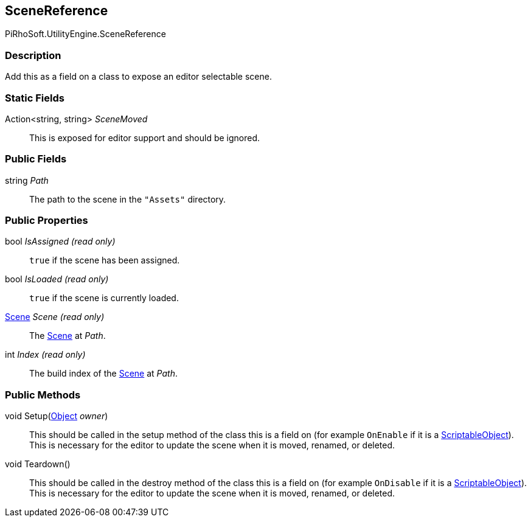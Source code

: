 [#reference/scene-reference]

## SceneReference

PiRhoSoft.UtilityEngine.SceneReference

### Description

Add this as a field on a class to expose an editor selectable scene.

### Static Fields

Action<string, string> _SceneMoved_::

This is exposed for editor support and should be ignored.

### Public Fields

string _Path_::

The path to the scene in the `"Assets"` directory.

### Public Properties

bool _IsAssigned_ _(read only)_::

`true` if the scene has been assigned.

bool _IsLoaded_ _(read only)_::

`true` if the scene is currently loaded.

https://docs.unity3d.com/ScriptReference/Scene.html[Scene^] _Scene_ _(read only)_::

The https://docs.unity3d.com/ScriptReference/Scene.html[Scene^] at _Path_.

int _Index_ _(read only)_::

The build index of the https://docs.unity3d.com/ScriptReference/Scene.html[Scene^] at _Path_.

### Public Methods

void Setup(https://docs.unity3d.com/ScriptReference/Object.html[Object^] _owner_)::

This should be called in the setup method of the class this is a field on (for example `OnEnable` if it is a https://docs.unity3d.com/ScriptReference/ScriptableObject.html[ScriptableObject^]). This is necessary for the editor to update the scene when it is moved, renamed, or deleted.

void Teardown()::

This should be called in the destroy method of the class this is a field on (for example `OnDisable` if it is a https://docs.unity3d.com/ScriptReference/ScriptableObject.html[ScriptableObject^]). This is necessary for the editor to update the scene when it is moved, renamed, or deleted.
